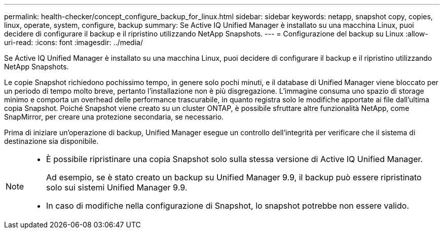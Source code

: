 ---
permalink: health-checker/concept_configure_backup_for_linux.html 
sidebar: sidebar 
keywords: netapp, snapshot copy, copies, linux, operate, system, configure, backup 
summary: Se Active IQ Unified Manager è installato su una macchina Linux, puoi decidere di configurare il backup e il ripristino utilizzando NetApp Snapshots. 
---
= Configurazione del backup su Linux
:allow-uri-read: 
:icons: font
:imagesdir: ../media/


[role="lead"]
Se Active IQ Unified Manager è installato su una macchina Linux, puoi decidere di configurare il backup e il ripristino utilizzando NetApp Snapshots.

Le copie Snapshot richiedono pochissimo tempo, in genere solo pochi minuti, e il database di Unified Manager viene bloccato per un periodo di tempo molto breve, pertanto l'installazione non è più disgregazione. L'immagine consuma uno spazio di storage minimo e comporta un overhead delle performance trascurabile, in quanto registra solo le modifiche apportate ai file dall'ultima copia Snapshot. Poiché Snapshot viene creato su un cluster ONTAP, è possibile sfruttare altre funzionalità NetApp, come SnapMirror, per creare una protezione secondaria, se necessario.

Prima di iniziare un'operazione di backup, Unified Manager esegue un controllo dell'integrità per verificare che il sistema di destinazione sia disponibile.

[NOTE]
====
* È possibile ripristinare una copia Snapshot solo sulla stessa versione di Active IQ Unified Manager.
+
Ad esempio, se è stato creato un backup su Unified Manager 9.9, il backup può essere ripristinato solo sui sistemi Unified Manager 9.9.

* In caso di modifiche nella configurazione di Snapshot, lo snapshot potrebbe non essere valido.


====